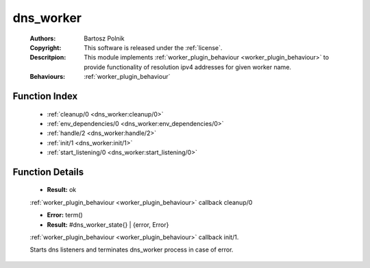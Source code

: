 .. _dns_worker:

dns_worker
==========

	:Authors: Bartosz Polnik
	:Copyright: This software is released under the :ref:`license`.
	:Descritpion: This module implements :ref:`worker_plugin_behaviour <worker_plugin_behaviour>` to provide functionality of resolution ipv4 addresses for given worker name.
	:Behaviours: :ref:`worker_plugin_behaviour`

Function Index
~~~~~~~~~~~~~~~

	* :ref:`cleanup/0 <dns_worker:cleanup/0>`
	* :ref:`env_dependencies/0 <dns_worker:env_dependencies/0>`
	* :ref:`handle/2 <dns_worker:handle/2>`
	* :ref:`init/1 <dns_worker:init/1>`
	* :ref:`start_listening/0 <dns_worker:start_listening/0>`

Function Details
~~~~~~~~~~~~~~~~~

	.. _`dns_worker:cleanup/0`:

	.. function:: cleanup() -> Result
		:noindex:

	* **Result:** ok

	:ref:`worker_plugin_behaviour <worker_plugin_behaviour>` callback cleanup/0

	.. _`dns_worker:env_dependencies/0`:

	.. _`dns_worker:handle/2`:

	.. _`dns_worker:init/1`:

	.. function:: init(Args :: term()) -> Result
		:noindex:

	* **Error:** term()
	* **Result:** #dns_worker_state{} | {error, Error}

	:ref:`worker_plugin_behaviour <worker_plugin_behaviour>` callback init/1.

	.. _`dns_worker:start_listening/0`:

	.. function:: start_listening() -> ok
		:noindex:

	Starts dns listeners and terminates dns_worker process in case of error.

